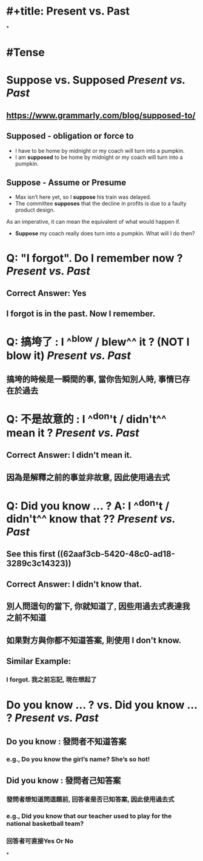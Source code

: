 * #+title: Present vs. Past
*
* #Tense
* Suppose vs. Supposed [[Present vs. Past]]
:PROPERTIES:
:card-last-score: 5
:card-repeats: 2
:card-next-schedule: 2022-06-20T09:10:42.722Z
:card-last-interval: 4
:card-ease-factor: 2.7
:card-last-reviewed: 2022-06-16T09:10:42.722Z
:collapsed: true
:END:
** https://www.grammarly.com/blog/supposed-to/
** *Supposed* - obligation or force to
- I have to be home by midnight or my coach will turn into a pumpkin.
- I am *supposed* to be home by midnight or my coach will turn into a pumpkin.
** *Suppose* - Assume or Presume
- Max isn’t here yet, so I *suppose* his train was delayed.
- The committee *supposes* that the decline in profits is due to a faulty product design.
As an imperative, it can mean the equivalent of what would happen if.
- *Suppose* my coach really does turn into a pumpkin. What will I do then?
* Q: "I forgot". Do I remember now ? [[Present vs. Past]]
:PROPERTIES:
:collapsed: true
:END:
** Correct Answer: Yes
** I forgot is in the past. Now I remember.
* Q: 搞垮了 : I ^^blow / blew^^ it ?  (NOT I blow it) [[Present vs. Past]]
:PROPERTIES:
:collapsed: true
:END:
** 搞垮的時候是一瞬間的事, 當你告知別人時, 事情已存在於過去
* Q: 不是故意的 : I ^^don't / didn't^^ mean it ? [[Present vs. Past]]
:PROPERTIES:
:collapsed: true
:END:
** Correct Answer: I *didn't* mean it.
** 因為是解釋之前的事並非故意, 因此使用過去式
* Q: Did you know ... ? A: I ^^don't / didn't^^ know that ?? [[Present vs. Past]]
:PROPERTIES:
:collapsed: true
:END:
** See this first ((62aaf3cb-5420-48c0-ad18-3289c3c14323))
** Correct Answer: I didn't know that.
** 別人問這句的當下, 你就知道了, 因些用過去式表達我之前不知道
** 如果對方與你都不知道答案, 則使用 I don't know.
** Similar Example:
*** I forgot. 我之前忘記, 現在想起了
* Do you know ... ? vs. Did you know ... ? [[Present vs. Past]]
:PROPERTIES:
:collapsed: true
:END:
** Do you know :  發問者不知道答案
*** e.g., Do you know the girl’s name? She’s so hot!
** Did you know : 發問者己知答案
*** 發問者想知道問這題前, 回答者是否已知答案, 因此使用過去式
*** e.g., Did you know that our teacher used to play for the national basketball team?
*** 回答者可直接Yes Or No
:LOGBOOK:
CLOCK: [2022-06-16 Thu 17:01:05]
:END:
*